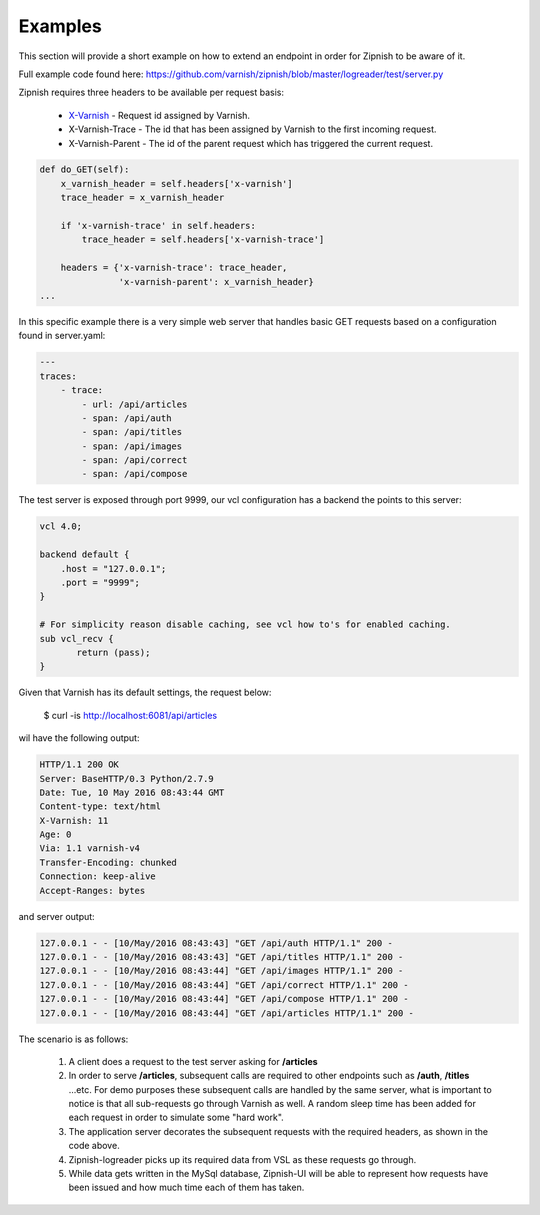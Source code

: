 ========
Examples
========

This section will provide a short example on how to extend an endpoint in order for Zipnish to be aware of it.

Full example code found here:
https://github.com/varnish/zipnish/blob/master/logreader/test/server.py

Zipnish requires three headers to be available per request basis:

  * X-Varnish_          - Request id assigned by Varnish.
  * X-Varnish-Trace     - The id that has been assigned by Varnish to the first incoming request.
  * X-Varnish-Parent    - The id of the parent request which has triggered the current request.

.. _X-Varnish: https://www.varnish-cache.org/docs/2.1/faq/http.html

.. code-block:: python

    def do_GET(self):
        x_varnish_header = self.headers['x-varnish']
        trace_header = x_varnish_header

        if 'x-varnish-trace' in self.headers:
            trace_header = self.headers['x-varnish-trace']

        headers = {'x-varnish-trace': trace_header,
                   'x-varnish-parent': x_varnish_header}
    ...

In this specific example there is a very simple web server that handles basic GET requests based on a configuration found in server.yaml:

.. code-block:: yaml

  ---
  traces:
      - trace:
          - url: /api/articles
          - span: /api/auth
          - span: /api/titles
          - span: /api/images
          - span: /api/correct
          - span: /api/compose

The test server is exposed through port 9999, our vcl configuration has a backend the points to this server:

.. code-block:: sh
    
    vcl 4.0;

    backend default {
        .host = "127.0.0.1";
        .port = "9999";
    }

    # For simplicity reason disable caching, see vcl how to's for enabled caching.
    sub vcl_recv {
           return (pass);
    }
    
Given that Varnish has its default settings, the request below:

  $ curl -is http://localhost:6081/api/articles

wil have the following output:

.. code-block:: text

  HTTP/1.1 200 OK
  Server: BaseHTTP/0.3 Python/2.7.9
  Date: Tue, 10 May 2016 08:43:44 GMT
  Content-type: text/html
  X-Varnish: 11
  Age: 0
  Via: 1.1 varnish-v4
  Transfer-Encoding: chunked
  Connection: keep-alive
  Accept-Ranges: bytes

and server output:

.. code-block:: text
  
  127.0.0.1 - - [10/May/2016 08:43:43] "GET /api/auth HTTP/1.1" 200 -
  127.0.0.1 - - [10/May/2016 08:43:43] "GET /api/titles HTTP/1.1" 200 -
  127.0.0.1 - - [10/May/2016 08:43:44] "GET /api/images HTTP/1.1" 200 -
  127.0.0.1 - - [10/May/2016 08:43:44] "GET /api/correct HTTP/1.1" 200 -
  127.0.0.1 - - [10/May/2016 08:43:44] "GET /api/compose HTTP/1.1" 200 -
  127.0.0.1 - - [10/May/2016 08:43:44] "GET /api/articles HTTP/1.1" 200 -
  
The scenario is as follows:

  1. A client does a request to the test server asking for **/articles**
  2. In order to serve **/articles**, subsequent calls are required to other endpoints such as **/auth**, **/titles** ...etc.
     For demo purposes these subsequent calls are handled by the same server, what is important to notice is that all sub-requests go through Varnish as well.
     A random sleep time has been added for each request in order to simulate some "hard work".
  3. The application server decorates the subsequent requests with the required headers, as shown in the code above.
  4. Zipnish-logreader picks up its required data from VSL as these requests go through.
  5. While data gets written in the MySql database, Zipnish-UI will be able to represent how requests have been issued and how much time each of them has taken.
